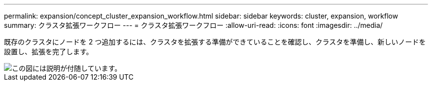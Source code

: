 ---
permalink: expansion/concept_cluster_expansion_workflow.html 
sidebar: sidebar 
keywords: cluster, expansion, workflow 
summary: クラスタ拡張ワークフロー 
---
= クラスタ拡張ワークフロー
:allow-uri-read: 
:icons: font
:imagesdir: ../media/


[role="lead"]
既存のクラスタにノードを 2 つ追加するには、クラスタを拡張する準備ができていることを確認し、クラスタを準備し、新しいノードを設置し、拡張を完了します。

image::../media/cluster_expansion_workflow.gif[この図には説明が付随しています。]
